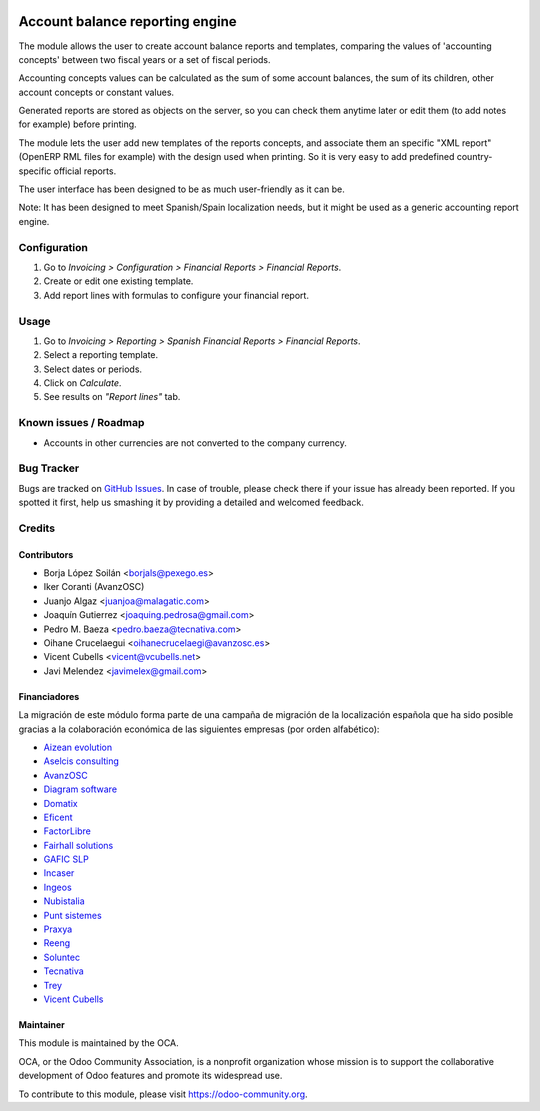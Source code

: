 .. image:: https://img.shields.io/badge/licence-AGPL--3-blue.svg
   :target: http://www.gnu.org/licenses/agpl-3.0-standalone.html
   :alt: License: AGPL-3

================================
Account balance reporting engine
================================

The module allows the user to create account balance reports and templates,
comparing the values of 'accounting concepts' between two fiscal years
or a set of fiscal periods.

Accounting concepts values can be calculated as the sum of some account
balances, the sum of its children, other account concepts or constant values.

Generated reports are stored as objects on the server,
so you can check them anytime later or edit them
(to add notes for example) before printing.

The module lets the user add new templates of the reports concepts,
and associate them an specific "XML report" (OpenERP RML files for example)
with the design used when printing.
So it is very easy to add predefined country-specific official reports.

The user interface has been designed to be as much user-friendly as it can be.

Note: It has been designed to meet Spanish/Spain localization needs,
but it might be used as a generic accounting report engine.

Configuration
=============

#. Go to *Invoicing > Configuration > Financial Reports > Financial Reports*.
#. Create or edit one existing template.
#. Add report lines with formulas to configure your financial report.

Usage
=====

#. Go to *Invoicing > Reporting > Spanish Financial Reports > Financial Reports*.
#. Select a reporting template.
#. Select dates or periods.
#. Click on *Calculate*.
#. See results on *"Report lines"* tab.

.. image:: https://odoo-community.org/website/image/ir.attachment/5784_f2813bd/datas
   :alt: Try me on Runbot
   :target: https://runbot.odoo-community.org/runbot/189/10.0

Known issues / Roadmap
======================

* Accounts in other currencies are not converted to the company currency.

Bug Tracker
===========

Bugs are tracked on `GitHub Issues
<https://github.com/OCA/l10n-spain/issues>`_. In case of trouble, please
check there if your issue has already been reported. If you spotted it first,
help us smashing it by providing a detailed and welcomed feedback.

Credits
=======

Contributors
------------

* Borja López Soilán <borjals@pexego.es>
* Iker Coranti (AvanzOSC)
* Juanjo Algaz <juanjoa@malagatic.com>
* Joaquín Gutierrez <joaquing.pedrosa@gmail.com>
* Pedro M. Baeza <pedro.baeza@tecnativa.com>
* Oihane Crucelaegui <oihanecrucelaegi@avanzosc.es>
* Vicent Cubells <vicent@vcubells.net>
* Javi Melendez <javimelex@gmail.com>

Financiadores
-------------
La migración de este módulo forma parte de una campaña de migración de la
localización española que ha sido posible gracias a la colaboración económica
de las siguientes empresas (por orden alfabético):

* `Aizean evolution <http://www.aizean.com>`_
* `Aselcis consulting <https://www.aselcis.com>`_
* `AvanzOSC <http://avanzosc.es>`_
* `Diagram software <http://diagram.es>`_
* `Domatix <http://www.domatix.com>`_
* `Eficent <http://www.eficent.com>`_
* `FactorLibre <http://factorlibre.com>`_
* `Fairhall solutions <http://www.fairhall.es>`_
* `GAFIC SLP <http://www.gafic.com>`_
* `Incaser <http://www.incaser.es>`_
* `Ingeos <http://www.ingeos.es>`_
* `Nubistalia <http://www.nubistalia.es>`_
* `Punt sistemes <http://www.puntsistemes.es>`_
* `Praxya <http://praxya.com>`_
* `Reeng <http://www.reng.es>`_
* `Soluntec <http://www.soluntec.es>`_
* `Tecnativa <https://www.tecnativa.com>`_
* `Trey <https://www.trey.es>`_
* `Vicent Cubells <http://vcubells.net>`_

Maintainer
----------

.. image:: https://odoo-community.org/logo.png
   :alt: Odoo Community Association
   :target: https://odoo-community.org

This module is maintained by the OCA.

OCA, or the Odoo Community Association, is a nonprofit organization whose
mission is to support the collaborative development of Odoo features and
promote its widespread use.

To contribute to this module, please visit https://odoo-community.org.
